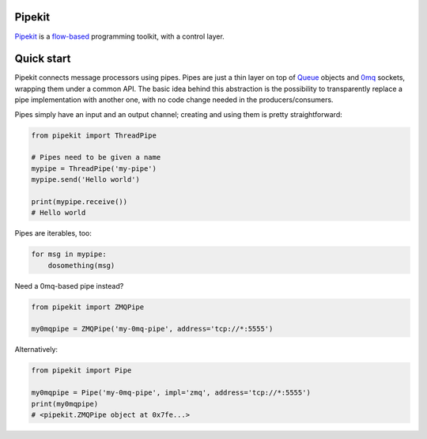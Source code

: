 Pipekit
=======

Pipekit_ is a flow-based_ programming toolkit, with a control layer.

.. _Pipekit: https://github.com/ncadou/pipekit
.. _flow-based: https://en.wikipedia.org/wiki/Flow-based_programming


Quick start
===========

Pipekit connects message processors using pipes. Pipes are just a thin layer on
top of Queue_ objects and 0mq_ sockets, wrapping them under a common API. The
basic idea behind this abstraction is the possibility to transparently replace
a pipe implementation with another one, with no code change needed in the
producers/consumers.

Pipes simply have an input and an output channel; creating and using them is
pretty straightforward:

.. code:: python

    from pipekit import ThreadPipe

    # Pipes need to be given a name
    mypipe = ThreadPipe('my-pipe')
    mypipe.send('Hello world')

    print(mypipe.receive())
    # Hello world

Pipes are iterables, too:

.. code:: python

    for msg in mypipe:
        dosomething(msg)

Need a 0mq-based pipe instead?

.. code:: python

    from pipekit import ZMQPipe

    my0mqpipe = ZMQPipe('my-0mq-pipe', address='tcp://*:5555')

Alternatively:

.. code:: python

    from pipekit import Pipe

    my0mqpipe = Pipe('my-0mq-pipe', impl='zmq', address='tcp://*:5555')
    print(my0mqpipe)
    # <pipekit.ZMQPipe object at 0x7fe...>

.. _Queue: https://docs.python.org/3/library/queue.html
.. _0mq: http://zeromq.org/
